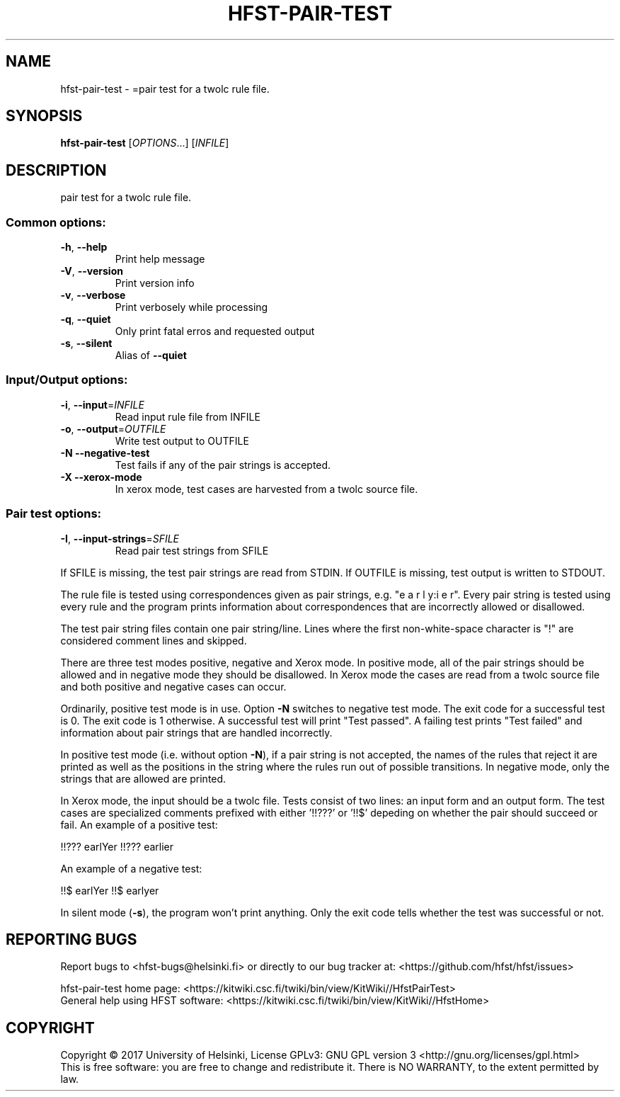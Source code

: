 .\" DO NOT MODIFY THIS FILE!  It was generated by help2man 1.47.3.
.TH HFST-PAIR-TEST "1" "March 2017" "HFST" "User Commands"
.SH NAME
hfst-pair-test \- =pair test for a twolc rule file.
.SH SYNOPSIS
.B hfst-pair-test
[\fI\,OPTIONS\/\fR...] [\fI\,INFILE\/\fR]
.SH DESCRIPTION
pair test for a twolc rule file.
.SS "Common options:"
.TP
\fB\-h\fR, \fB\-\-help\fR
Print help message
.TP
\fB\-V\fR, \fB\-\-version\fR
Print version info
.TP
\fB\-v\fR, \fB\-\-verbose\fR
Print verbosely while processing
.TP
\fB\-q\fR, \fB\-\-quiet\fR
Only print fatal erros and requested output
.TP
\fB\-s\fR, \fB\-\-silent\fR
Alias of \fB\-\-quiet\fR
.SS "Input/Output options:"
.TP
\fB\-i\fR, \fB\-\-input\fR=\fI\,INFILE\/\fR
Read input rule file from INFILE
.TP
\fB\-o\fR, \fB\-\-output\fR=\fI\,OUTFILE\/\fR
Write test output to OUTFILE
.TP
\fB\-N\fR  \fB\-\-negative\-test\fR
Test fails if any of the pair strings is
accepted.
.TP
\fB\-X\fR  \fB\-\-xerox\-mode\fR
In xerox mode, test cases are harvested
from a twolc source file.
.SS "Pair test options:"
.TP
\fB\-I\fR, \fB\-\-input\-strings\fR=\fI\,SFILE\/\fR
Read pair test strings from
SFILE
.PP
If SFILE is missing, the test pair strings are read from STDIN.
If OUTFILE is missing, test output is written to STDOUT.
.PP
The rule file is tested using correspondences given as
pair strings, e.g. "e a r l y:i e r". Every pair string is
tested using every rule and the program prints information
about correspondences that are incorrectly allowed or
disallowed.
.PP
The test pair string files contain one pair string/line. Lines
where the first non\-white\-space character is "!" are
considered comment lines and skipped.
.PP
There are three test modes positive, negative and Xerox mode. In
positive mode, all of the pair strings should be allowed and in
negative mode they should be disallowed. In Xerox mode the cases
are read from a twolc source file and both positive and negative
cases can occur.
.PP
Ordinarily, positive test mode is in use. Option \fB\-N\fR switches to
negative test mode. The exit code for a successful test is 0.
The exit code is 1 otherwise. A successful test will print
"Test passed". A failing test prints "Test failed" and
information about pair strings that are handled incorrectly.
.PP
In positive test mode (i.e. without option \fB\-N\fR), if a pair
string is not accepted, the names of the rules that reject
it are printed as well as the positions in the string where the
rules run out of possible transitions. In negative mode, only
the strings that are allowed are printed.
.PP
In Xerox mode, the input should be a twolc file. Tests consist of
two lines: an input form and an output form. The test cases are
specialized comments prefixed with either '!!???' or '!!$' depeding on
whether the pair should succeed or fail. An example of a positive
test:
.PP
!!??? earlYer
!!??? earlier
.PP
An example of a negative test:
.PP
!!$ earlYer
!!$ earlyer
.PP
In silent mode (\fB\-s\fR), the program won't print anything. Only the
exit code tells whether the test was successful or not.
.SH "REPORTING BUGS"
Report bugs to <hfst\-bugs@helsinki.fi> or directly to our bug tracker at:
<https://github.com/hfst/hfst/issues>
.PP
hfst\-pair\-test home page:
<https://kitwiki.csc.fi/twiki/bin/view/KitWiki//HfstPairTest>
.br
General help using HFST software:
<https://kitwiki.csc.fi/twiki/bin/view/KitWiki//HfstHome>
.SH COPYRIGHT
Copyright \(co 2017 University of Helsinki,
License GPLv3: GNU GPL version 3 <http://gnu.org/licenses/gpl.html>
.br
This is free software: you are free to change and redistribute it.
There is NO WARRANTY, to the extent permitted by law.

